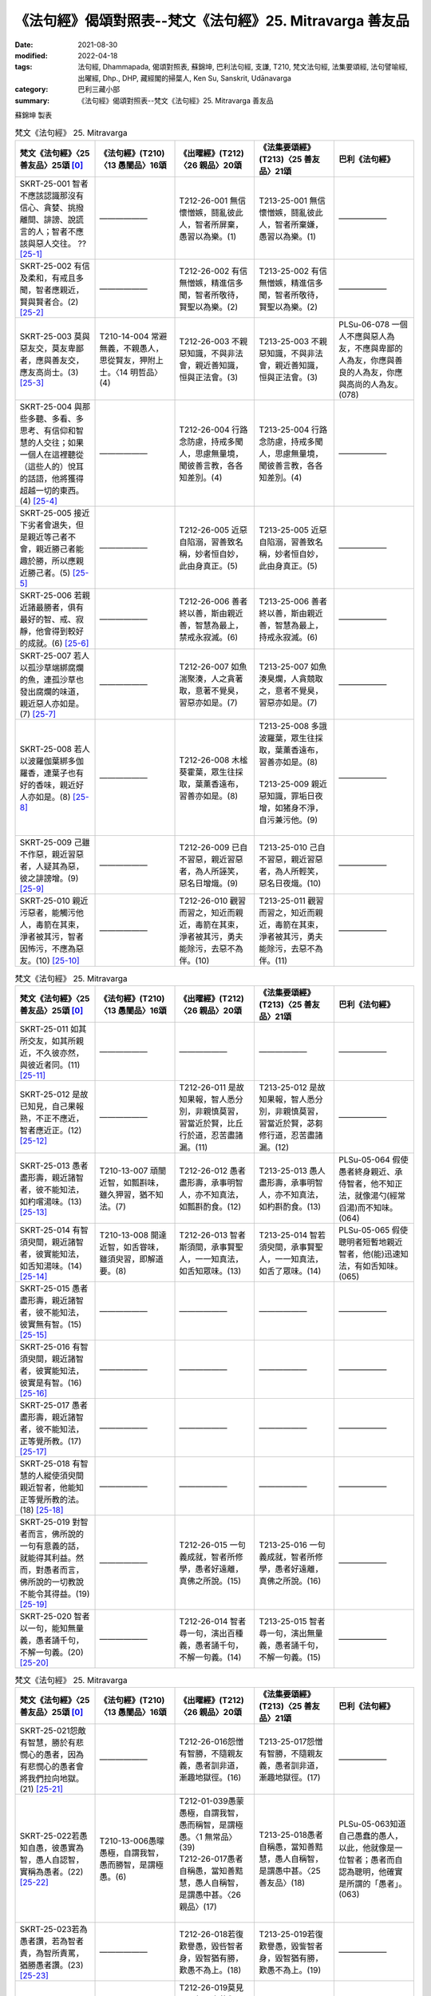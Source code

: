 =============================================================
《法句經》偈頌對照表--梵文《法句經》25. Mitravarga 善友品
=============================================================

:date: 2021-08-30
:modified: 2022-04-18
:tags: 法句經, Dhammapada, 偈頌對照表, 蘇錦坤, 巴利法句經, 支謙, T210, 梵文法句經, 法集要頌經, 法句譬喻經, 出曜經, Dhp., DHP, 藏經閣的掃葉人, Ken Su, Sanskrit, Udānavarga
:category: 巴利三藏小部
:summary: 《法句經》偈頌對照表--梵文《法句經》25. Mitravarga 善友品


蘇錦坤 製表

.. list-table:: 梵文《法句經》 25. Mitravarga
   :widths: 20 20 20 20 20
   :header-rows: 1
   :class: remove-gatha-number

   * - 梵文《法句經》〈25 善友品〉25頌 [0]_
     - 《法句經》(T210)〈13 愚闇品〉16頌
     - 《出曜經》(T212)〈26 親品〉20頌
     - 《法集要頌經》(T213)〈25 善友品〉21頌
     - 巴利《法句經》

   * - SKRT-25-001 智者不應該認識那沒有信心、貪婪、挑撥離間、誹謗、說謊言的人；智者不應該與惡人交往。 ?? [25-1]_
     - ——————
     - T212-26-001 無信懷憎嫉，鬪亂彼此人，智者所屏棄，愚習以為樂。(1)
     - T213-25-001 無信懷憎嫉，鬪亂彼此人，智者所棄嫌，愚習以為樂。(1) 
     - ——————

   * - SKRT-25-002 有信及柔和，有戒且多聞，智者應親近，賢與賢者合。(2) [25-2]_
     - ——————
     - T212-26-002 有信無憎嫉，精進信多聞，智者所敬待，賢聖以為樂。(2) 
     - T213-25-002 有信無憎嫉，精進信多聞，智者所敬待，賢聖以為樂。(2)
     - ——————

   * - SKRT-25-003 莫與惡友交，莫友卑鄙者，應與善友交，應友高尚士。(3) [25-3]_
     - T210-14-004 常避無義，不親愚人，思從賢友，狎附上士。〈14 明哲品〉(4)
     - T212-26-003 不親惡知識，不與非法會，親近善知識，恒與正法會。(3)
     - T213-25-003 不親惡知識，不與非法會，親近善知識，恒與正法會。(3)
     - PLSu-06-078 一個人不應與惡人為友，不應與卑鄙的人為友，你應與善良的人為友，你應與高尚的人為友。(078)

   * - SKRT-25-004 與那些多聽、多看、多思考、有信仰和智慧的人交往；如果一個人在這裡聽從（這些人的）悅耳的話語，他將獲得超越一切的東西。(4) [25-4]_
     - ——————
     - T212-26-004 行路念防慮，持戒多聞人，思慮無量境，聞彼善言教，各各知差別。(4) 
     - T213-25-004 行路念防慮，持戒多聞人，思慮無量境，聞彼善言教，各各知差別。(4)
     - ——————

   * - SKRT-25-005 接近下劣者會退失，但是親近等己者不會，親近勝己者能趣於勝，所以應親近勝己者。(5) [25-5]_
     - ——————
     - T212-26-005 近惡自陷溺，習善致名稱，妙者恒自妙，此由身真正。(5) 
     - T213-25-005 近惡自陷溺，習善致名稱，妙者恒自妙，此由身真正。(5)
     - ——————

   * - SKRT-25-006 若親近諸最勝者，俱有最好的智、戒、寂靜，他會得到較好的成就。(6) [25-6]_
     - ——————
     - T212-26-006 善者終以善，斯由親近善，智慧為最上，禁戒永寂滅。(6) 
     - T213-25-006 善者終以善，斯由親近善，智慧為最上，持戒永寂滅。(6)
     - ——————

   * - SKRT-25-007 若人以孤沙草端綁腐爛的魚，連孤沙草也發出腐爛的味道，親近惡人亦如是。(7) [25-7]_
     - ——————
     - T212-26-007 如魚湍聚湊，人之貪著取，意著不覺臭，習惡亦如是。(7) 
     - T213-25-007 如魚湊臭爛，人貪競取之，意者不覺臭，習惡亦如是。(7)
     - ——————

   * - SKRT-25-008 若人以波羅伽葉綁多伽羅香，連葉子也有好的香味，親近好人亦如是。(8) [25-8]_
     - ——————
     - T212-26-008 木榓葵霍葉，眾生往採取，葉薰香遠布，習善亦如是。(8)
     - | T213-25-008 多誐波羅葉，眾生往採取，葉薰香遠布，習善亦如是。(8)
       | 
       | T213-25-009 親近惡知識，罪垢日夜增，如猪身不淨，自污兼污他。(9)
       | 

     - ——————

   * - SKRT-25-009 己雖不作惡，親近習惡者，人疑其為惡，彼之誹謗增。(9) [25-9]_
     - ——————
     - T212-26-009 已自不習惡，親近習惡者，為人所誣笑，惡名日增熾。(9) 
     - T213-25-010 己自不習惡，親近習惡者，為人所輕笑，惡名日夜熾。(10)
     - ——————

   * - SKRT-25-010 親近污惡者，能觸污他人，毒箭在其束，淨者被其污，智者因怖污，不應為惡友。(10) [25-10]_
     - ——————
     - T212-26-010 觀習而習之，知近而親近，毒箭在其束，淨者被其污，勇夫能除污，去惡不為伴。(10)
     - T213-25-011 觀習而習之，知近而親近，毒箭在其束，淨者被其污，勇夫能除污，去惡不為伴。(11)
     - ——————

.. list-table:: 梵文《法句經》 25. Mitravarga
   :widths: 20 20 20 20 20
   :header-rows: 1
   :class: remove-gatha-number

   * - 梵文《法句經》〈25 善友品〉25頌 [0]_
     - 《法句經》(T210)〈13 愚闇品〉16頌
     - 《出曜經》(T212)〈26 親品〉20頌
     - 《法集要頌經》(T213)〈25 善友品〉21頌
     - 巴利《法句經》

   * - SKRT-25-011 如其所交友，如其所親近，不久彼亦然，與彼近者同。(11) [25-11]_
     - ——————
     - —————— 
     - ——————
     - ——————

   * - SKRT-25-012 是故已知見，自己果報熟，不正不應近，智者應近正。(12) [25-12]_
     - ——————
     - T212-26-011 是故知果報，智人悉分別，非親慎莫習，習當近於賢，比丘行於道，忍苦盡諸漏。(11) 
     - T213-25-012 是故知果報，智人悉分別，非親慎莫習，習當近於賢，苾芻修行道，忍苦盡諸漏。(12)
     - ——————

   * - SKRT-25-013 愚者盡形壽，親近諸智者，彼不能知法，如杓嚐湯味。(13) [25-13]_
     - T210-13-007 頑闇近智，如瓢斟味，雖久狎習，猶不知法。(7)
     - T212-26-012 愚者盡形壽，承事明智人，亦不知真法，如瓢斟酌食。(12)
     - T213-25-013 愚人盡形壽，承事明智人，亦不知真法，如杓斟酌食。(13)
     - PLSu-05-064 假使愚者終身親近、承侍智者，他不知正法，就像湯勺(經常舀湯)而不知味。(064)

   * - SKRT-25-014 有智須臾間，親近諸智者，彼實能知法，如舌知湯味。(14) [25-14]_
     - T210-13-008 開達近智，如舌甞味，雖須臾習，即解道要。(8)
     - T212-26-013 智者斯須間，承事賢聖人，一一知真法，如舌知眾味。(13)
     - T213-25-014 智若須臾間，承事賢聖人，一一知真法，如舌了眾味。(14)
     - PLSu-05-065 假使聰明者短暫地親近智者，他(能)迅速知法，有如舌知味。(065)

   * - SKRT-25-015 愚者盡形壽，親近諸智者，彼不能知法，彼實無有智。(15) [25-15]_
     - ——————
     - ——————
     - ——————
     - ——————

   * - SKRT-25-016 有智須臾間，親近諸智者，彼實能知法，彼實是有智。(16) [25-16]_
     - ——————
     - ——————
     - ——————
     - ——————

   * - SKRT-25-017 愚者盡形壽，親近諸智者，彼不能知法，正等覺所教。(17) [25-17]_
     - ——————
     - ——————
     - ——————
     - ——————

   * - SKRT-25-018 有智慧的人縱使須臾間親近智者，他能知正等覺所教的法。(18) [25-18]_
     - ——————
     - ——————
     - ——————
     - ——————

   * - SKRT-25-019 對智者而言，佛所說的一句有意義的話，就能得其利益。然而，對愚者而言，佛所說的一切教說不能令其得益。(19) [25-19]_
     - ——————
     - T212-26-015 一句義成就，智者所修學，愚者好遠離，真佛之所說。(15) 
     - T213-25-016 一句義成就，智者所修學，愚者好遠離，真佛之所說。(16)
     - ——————

   * - SKRT-25-020 智者以一句，能知無量義，愚者誦千句，不解一句義。(20) [25-20]_
     - ——————
     - T212-26-014 智者尋一句，演出百種義，愚者誦千句，不解一句義。(14) 
     - T213-25-015 智者尋一句，演出無量義，愚者誦千句，不解一句義。(15)
     - ——————

.. list-table:: 梵文《法句經》 25. Mitravarga
   :widths: 20 20 20 20 20
   :header-rows: 1
   :class: remove-gatha-number

   * - 梵文《法句經》〈25 善友品〉25頌 [0]_
     - 《法句經》(T210)〈13 愚闇品〉16頌
     - 《出曜經》(T212)〈26 親品〉20頌
     - 《法集要頌經》(T213)〈25 善友品〉21頌
     - 巴利《法句經》

   * - SKRT-25-021怨敵有智慧，勝於有悲憫心的愚者，因為有悲憫心的愚者會將我們拉向地獄。(21) [25-21]_
     - ——————
     - T212-26-016怨憎有智勝，不隨親友義，愚者訓非道，漸趣地獄徑。(16) 
     - T213-25-017怨憎有智勝，不隨親友義，愚者訓非道，漸趣地獄徑。(17)
     - ——————

   * - SKRT-25-022若愚知自愚，彼愚實為智，愚人自認智，實稱為愚者。(22) [25-22]_
     - T210-13-006愚曚愚極，自謂我智，愚而勝智，是謂極愚。(6)
     - | T212-01-039愚蒙愚極，自謂我智，愚而稱智，是謂極愚。〈1 無常品〉(39) 
       | T212-26-017愚者自稱愚，當知善黠慧，愚人自稱智，是謂愚中甚。〈26 親品〉(17)
       | 

     - T213-25-018愚者自稱愚，當知善黠慧，愚人自稱智，是謂愚中甚。〈25 善友品〉(18)
     - PLSu-05-063知道自己愚蠢的愚人，以此，他就像是一位智者；愚者而自認為聰明，他確實是所謂的「愚者」。(063)

   * - SKRT-25-023若為愚者讚，若為智者責，為智所責罵，猶勝愚者讚。(23) [25-23]_
     - ——————
     - T212-26-018若復歎譽愚，毀呰智者身，毀智猶有勝，歎愚不為上。(18) 
     - T213-25-019若復歎譽愚，毀訾智者身，毀智猶有勝，歎愚不為上。(19)
     - ——————

   * - SKRT-25-024莫見聞愚者，亦莫與愚居，與愚同居苦，如與怨同處，然與智樂住，如與親親會。(24) [25-24]_
     - T210-23-012依賢居快，如親親會，近仁智者，多聞高遠。〈23 安寧品〉(12)
     - | T212-26-019莫見愚聞聲，亦莫與愚居，與愚同居難，猶如怨同處，當選擇共居，如與親親會。(19)
       | T212-31-027不與愚從事，經歷無數日，與愚同居難，如與怨憎會，與智同處易，如共親親會。〈31 樂品〉(27)
       | 

     - T213-25-020莫見愚聞聲，亦莫與愚居，與愚同居難，猶如怨同處，當選擇共居，如與親親會。(20) [25-24-a]_
     - PLSu-15-207與愚人同行者會長時間受苦(憂愁)，與愚人共住總是痛苦的，就像與敵人共住一樣，與智者共住是快樂的，就像與親戚的會見一樣。(207)

   * - SKRT-25-025應親近堅定、有智、有戒、多聞、最上、捷疾具足者，如月在眾星。(25) [25-25]_
     - ——————
     - T212-26-020是故事多聞，并及持戒者，如是人中上，猶月在眾星。(20)
     - T213-25-021是故事多聞，并及持戒者。如是人中上，如月在眾星。(21)
     - PLSu-15-208所以：他是如此的睿智、智慧、多聞、能忍、具戒德、賢聖、賢良，你應與這樣的善士交往，如月亮處於眾星的軌道。(208)

------

- `《法句經》偈頌對照表--依蘇錦坤漢譯巴利《法句經》編序 <{filename}dhp-correspondence-tables-pali%zh.rst>`_
- `《法句經》偈頌對照表--依支謙譯《法句經》（大正藏 T210）編序 <{filename}dhp-correspondence-tables-t210%zh.rst>`_
- `《法句經》偈頌對照表--依梵文《法句經》編序 <{filename}dhp-correspondence-tables-sanskrit%zh.rst>`_
- `《法句經》偈頌對照表 <{filename}dhp-correspondence-tables%zh.rst>`_

------

- `《法句經》, Dhammapada, 白話文版 <{filename}../dhp-Ken-Yifertw-Su/dhp-Ken-Y-Su%zh.rst>`_ （含巴利文法分析， 蘇錦坤 著 2021）

~~~~~~~~~~~~~~~~~~~~~~~~~~~~~~~~~~

蘇錦坤 Ken Su， `獨立佛學研究者 <https://independent.academia.edu/KenYifertw>`_ ，藏經閣外掃葉人， `台語與佛典 <http://yifertw.blogspot.com/>`_ 部落格格主

------

- `法句經 首頁 <{filename}../dhp%zh.rst>`__

- `Tipiṭaka 南傳大藏經; 巴利大藏經 <{filename}/articles/tipitaka/tipitaka%zh.rst>`__


------

備註：
~~~~~~~

.. [0] Sanskrit verses are cited from: Bibliotheca Polyglotta, Faculty of Humanities, University of Oslo, https://www2.hf.uio.no/polyglotta/index.php?page=volume&vid=71

       梵文漢譯取材自： 猶如蚊子飲大海水 (https://yathasukha.blogspot.com/) 2021年1月4日 星期一 udānavargo https://yathasukha.blogspot.com/2021/01/udanavargo.html  （張貼者：新花長舊枝 15:21）

.. [25-1] | (梵) aśrāddhebhiḥ kadaryebhiḥ piṣunair vibhūti nandibhiḥ |
        | sākhyaṃ kurvīta na prājñaḥ saṃgatiḥ pāpair hi pāpikā ||
        | 

        ？？？

        Eng: Woodville Rockhill (1975)

        1. THE wise man should not know him who is without faith, who is avaricious, who stirs up strife, and who slanders; lie should not associate with the wicked.

        https://www2.hf.uio.no/polyglotta/index.php?page=record&vid=71&mid=208877

        疑為 THE wise man should not know him who is without faith, who is avaricious, who stirs up strife, and who slanders, lies; should not associate with the wicked.

        智者不應該認識那沒有信心、貪婪、挑撥離間、誹謗、說謊言的人；智者不應該與惡人交往。

.. [25-2] | (梵) śrāddhebhiḥ peśalebhiś ca śīlavadbhir bahu śrutaiḥ |
        | sākhyaṃ kurvīta saprajñaḥ saṃgatir bhadrair hi bhadrikā ||
        | 

        有信及柔和，有戒且多聞，智者應親近，賢與賢者合。

.. [25-3] | (梵) na bhajet pāpakaṃ mitraṃ na bhajet puruṣādhamam |
        | bhajeta mitraṃ kalyāṇaṃ bhajed uttamapūruṣam ||
        | 

        莫與惡友交，莫友卑鄙者，應與善友交，應友高尚士。

.. [25-4] | (梵) addhā narāḥ sevitavyāḥ śrutāḍhyāḥ sthānacintakāḥ |
        | teṣāṃ hi śrutvā tu subhāṣitāni vināpi tebhyo labhate viśeṣam ||
        | 

        ？？？實應親近多聞、於處能思量的人，聞彼所善說，離彼得殊勝。

        Eng: Woodville Rockhill (1975)

        4. Associate with them who have listened much, retained much, who reflect, who have faith and wisdom; if one but hearken here to the pleasing words (of these men), he will attain that which surpasses everything.

        與那些多聽、多看、多思考、有信仰和智慧的人交往；如果一個人在這裡聽從（這些人的）悅耳的話語，他將獲得超越一切的東西。

.. [25-5] | (梵) hīyati puruṣo nihīnasevī na tu khalu hāyeta tulyasevī |
        | śreṣṭham upagato hy upaiti śraiṣṭhyaṃ tasmāt śreṣṭham ihātmano bhajeta ||
        | 

        近下劣退失，近等者不退，近勝者趣勝，應近勝己者。

.. [25-6] | (梵) śreyo hi labhate nityaṃ yaḥ śreṣṭhān upasevate |
        | prajñayā cottamatamān śīlenopaśamena ca ||
        | 

        常能得較好，若近諸勝者，智慧為最上，持戒永寂滅。

.. [25-7] | (梵) pūtimatsyān kuśāgreṇa yo naro hy upanahyate |
        | kuśā api pūtikā vānti hy evaṃ pāpopasevanāḥ ||
        | 

        若以孤沙端，綁腐爛的魚，孤沙亦腐味，近惡亦如是。

.. [25-8] | (梵) tagaraṃ palāśapattreṇa yo naro hy upanahyati |
        | pattrāṇy api sugandhīni sad evaṃ saṃgamāt satām ||
        | 

        若以波羅葉，綁多伽羅香，葉薰香味存，近善亦如是。

.. [25-9] | (梵) akurvann api pāpāni kurvāṇam upasevate |
        | śaṅkito bhavati pāpasyāvarṇaś cāsya vardhate ||
        | 

        己雖不作惡，親近習惡者，人疑其為惡，彼之誹謗增。

.. [25-10] | (梵) saṃsevamānaḥ pāpo hi saṃspṛṣṭaḥ saṃspṛśet parān |
        | śaro liptaḥ kalāpasthān aliptān upalimpati |
        | upalepabhayād dhīro naiva pāpasakhā bhavet ||
        | 

        親近污惡者，能觸污他人，毒箭在其束，淨者被其污，智者因怖污，不應為惡友。

.. [25-11] | (梵) yādṛśaṃ kurute mitraṃ yādṛśaṃ copasevate |
        | na cirāt tādṛśo bhavati saṃsevā hy asya tādṛśī ||
        | 

        如其所交友，如其所親近，不久彼亦然，與彼近者同。

.. [25-12] | (梵) tasmāt phalapuṭasyaiva dṛṣṭvā sampākaṃ ātmanaḥ |
        | asanto nopaseveta santaḥ seveta paṇḍitaḥ ||
        | 

        是故已知見，自己果報熟，不正不應近，智者應近正。

.. [25-13] | (梵) yāvajjīvaṃ pi ced bālaḥ paṇḍitān paryupāsate |
        | na sa dharmaṃ vijānāti darvī sūparasān iva ||
        | 

        愚者盡形壽，親近諸智者，彼不能知法，如杓嚐湯味。

.. [25-14] | (梵) muhūrtam api saprajñaḥ paṇḍitān paryupāsate |
        | sa vai dharmaṃ vijānāti jihvā sūparasān iva ||
        | 

        有智須臾間，親近諸智者，彼實能知法，如舌知湯味。

.. [25-15] | (梵) yāvajjīvaṃ pi ced bālaḥ paṇḍitān paryupāsate |
        | na sa dharmaṃ vijānāti prajñā hy asya na vidyate ||
        | 

        愚者盡形壽，親近諸智者，彼不能知法，彼實無有智。

.. [25-16] | (梵) muhūrtam api saprajñaḥ paṇḍitān paryupāsate |
        | sa vai dharmaṃ vijānāti prajñā tasya hi vidyate ||
        | 

        有智須臾間，親近諸智者，彼實能知法，彼實是有智。

.. [25-17] | (梵) yāvajjīvaṃ pi cet bālaḥ paṇḍitān paryupāsate |
        | na sa dharmaṃ vijānāti samyaksambuddhadeśitam ||
        | 

        愚者盡形壽，親近諸智者，彼不能知法，正等覺所教。

.. [25-18] | (梵) muhūrtam api saprajñaḥ paṇḍitān paryupāsate |
        | sa vai dharmaṃ vijānāti samyaksambuddhadeśitam ||
        | 

        有智須臾間，親近諸智者，彼實能知法，正等覺所教。

.. [25-19] | (梵) ekam arthapadaṃ proktaṃ paṇḍitasyārthakārakam |
        | bālasya tu na kṛtyāya syāt sarvaṃ buddhabhāṣitam ||
        | 

        佛說一義句，智者能得利，聞佛說一切，愚者不得利。

.. [25-20] | (梵) bālaḥ padasahasreṇa padam ekaṃ na budhyate |
        | padenaikena medhāvī padānāṃ vindate śatam ||
        | 

        智者以一句，能知無量義，愚者誦千句，不解一句義。

.. [25-21] | (梵) amitraḥ paṇḍitaḥ śreyān na tu bālo ’nukampakaḥ |
        | bālo ’nukampamāno hi narakān upakarṣati ||
        | 

        怨敵有智勝，然非悲憫愚，悲憫之愚者，拉向於地獄。

.. [25-22] | (梵) yo jānīyād ahaṃ bāla iti bālaḥ sa paṇḍitaḥ |
        | bālaḥ paṇḍitamānī tu bāla eva nirucyate ||
        | 

        若愚知自愚，彼愚實為智，愚人自認智，實稱為愚者。

.. [25-23] | (梵) yac ca bālaḥ praśaṃseta yac ca nindeta paṇḍitaḥ |
        | nindā tu paṇḍitāt śreṣṭhā na tu bālāt praśaṃsanā ||
        | 

        若為愚者讚，若為智者責，為智所責罵，猶勝愚者讚。

.. [25-24] | (梵) bālaṃ na paśyet śṛṇuyān na ca no tena saṃvaset |
        | duḥkho bālair hi saṃvāso hy amitreṇaiva sarvaśaḥ |
        | dhīrais tu sukhasaṃvāso jñātīnām iva saṃgamaḥ ||
        | 

        莫見聞愚者，亦莫與愚居，與愚同居苦，如與怨同處，然與智樂住，如與親親會。

.. [25-24-a] 「莫見愚聞聲，亦莫與愚居，與愚同居難，猶如怨同處」，《大正藏》、《磧砂藏》與《趙城金藏》都重複兩次，宋、元、明藏則僅出現一次，應是抄寫重複。

.. [25-25] | (梵) dhīraṃ prājñaṃ niṣeveta śīlavantaṃ bahuśrutam |
        | dhaureyaṃ javasampannaṃ candraṃ tārāgaṇā iva ||
        | 

        應近堅有智，有戒且多聞，最上疾具足，如月在眾星。


..
  2022-04-17 ~ 04-18 finished
  2021-08-30 create rst [建構中 (Under construction)!]